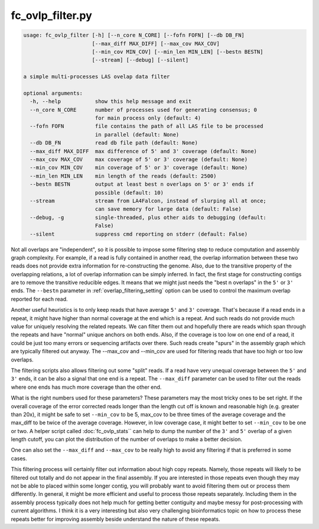 .. ovlp_filter:

#################
fc_ovlp_filter.py
#################


.. code:: bash

    usage: fc_ovlp_filter [-h] [--n_core N_CORE] [--fofn FOFN] [--db DB_FN]
                          [--max_diff MAX_DIFF] [--max_cov MAX_COV]
                          [--min_cov MIN_COV] [--min_len MIN_LEN] [--bestn BESTN]
                          [--stream] [--debug] [--silent]

    a simple multi-processes LAS ovelap data filter

    optional arguments:
      -h, --help           show this help message and exit
      --n_core N_CORE      number of processes used for generating consensus; 0
                           for main process only (default: 4)
      --fofn FOFN          file contains the path of all LAS file to be processed
                           in parallel (default: None)
      --db DB_FN           read db file path (default: None)
      --max_diff MAX_DIFF  max difference of 5' and 3' coverage (default: None)
      --max_cov MAX_COV    max coverage of 5' or 3' coverage (default: None)
      --min_cov MIN_COV    min coverage of 5' or 3' coverage (default: None)
      --min_len MIN_LEN    min length of the reads (default: 2500)
      --bestn BESTN        output at least best n overlaps on 5' or 3' ends if
                           possible (default: 10)
      --stream             stream from LA4Falcon, instead of slurping all at once;
                           can save memory for large data (default: False)
      --debug, -g          single-threaded, plus other aids to debugging (default:
                           False)
      --silent             suppress cmd reporting on stderr (default: False)


Not all overlaps are "independent", so it is possible to impose some filtering step to reduce computation and
assembly graph complexity. For example, if a read is fully contained in another read, the overlap information
between these two reads does not provide extra information for re-constructing the genome. Also, due to the
transitive property of the overlapping relations, a lot of overlap information can be simply inferred. In fact,
the first stage for constructing contigs are to remove the transitive reducible edges. It means that we might
just needs the "best n overlaps" in the ``5'`` or ``3'`` ends. The ``--bestn`` parameter in :ref:`overlap_filtering_setting`
option can be used to control the maximum overlap reported for each read.

Another useful heuristics is to only keep reads that have average ``5'`` and ``3'`` coverage. That's because if a read
ends in a repeat, it might have higher than normal coverage at the end which is a repeat. And such reads do not
provide much value for uniquely resolving the related repeats. We can filter them out and hopefully there are
reads which span through the repeats and have "normal" unique anchors on both ends. Also, if the coverage is too
low on one end of a read, it could be just too many errors or sequencing artifacts over there. Such reads create
"spurs" in the assembly graph which are typically filtered out anyway. The --max_cov and --min_cov are used for
filtering reads that have too high or too low overlaps.

The filtering scripts also allows filtering out some "split" reads. If a read have very unequal coverage between
the ``5'`` and ``3'`` ends, it can be also a signal that one end is a repeat. The ``--max_diff`` parameter can be used to
filter out the reads where one ends has much more coverage than the other end.

What is the right numbers used for these parameters? These parameters may the most tricky ones to be set right.
If the overall coverage of the error corrected reads longer than the length cut off is known and reasonable high
(e.g. greater than 20x), it might be safe to set ``--min_cov`` to be 5, max_cov to be three times of the average
coverage and the max_diff to be twice of the average coverage. However, in low coverage case, it might better
to set ``--min_cov`` to be one or two. A helper script called :doc:`fc_ovlp_stats`` can help to dump the number of the
``3'`` and ``5'`` overlap of a given length cutoff, you can plot the distribution of the number of overlaps to make a
better decision.

One can also set the ``--max_diff`` and ``--max_cov`` to be really high to avoid any filtering if that is preferred
in some cases.

This filtering process will certainly filter out information about high copy repeats. Namely, those repeats will
likely to be filtered out totally and do not appear in the final assembly. If you are interested in those repeats
even though they may not be able to placed within some longer contig, you will probably want to avoid filtering
them out or process them differently. In general, it might be more efficient and useful to process those repeats
separately. Including them in the assembly process typically does not help much for getting better contiguity and
maybe messy for post-processing with current algorithms. I think it is a very interesting but also very challenging
bioinformatics topic on how to process these repeats better for improving assembly beside understand the nature
of these repeats.